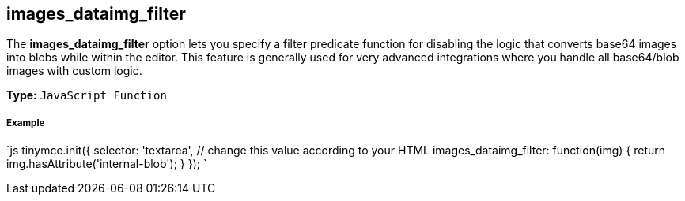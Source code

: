 == images_dataimg_filter

The *images_dataimg_filter* option lets you specify a filter predicate function for disabling the logic that converts base64 images into blobs while within the editor. This feature is generally used for very advanced integrations where you handle all base64/blob images with custom logic.

*Type:* `JavaScript Function`

===== Example

`js
tinymce.init({
  selector: 'textarea',  // change this value according to your HTML
  images_dataimg_filter: function(img) {
    return img.hasAttribute('internal-blob');
  }
});
`

